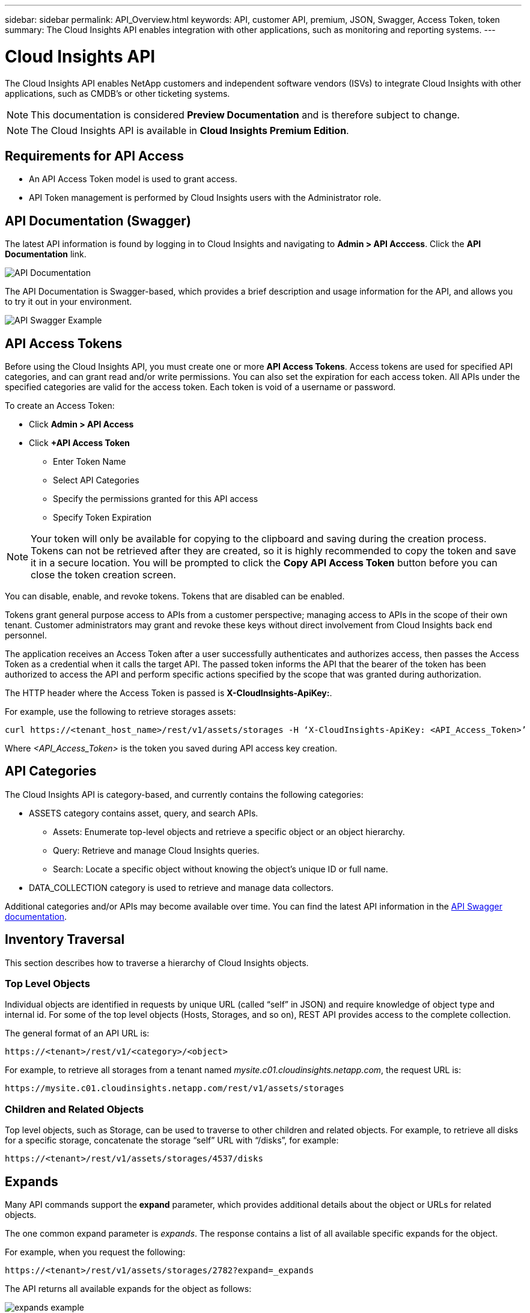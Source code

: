 ---
sidebar: sidebar 
permalink: API_Overview.html
keywords: API, customer API, premium, JSON, Swagger, Access Token, token
summary: The Cloud Insights API enables integration with other applications, such as monitoring and reporting systems.
---

= Cloud Insights API 

:toc: macro
:hardbreaks:
:toclevels: 2
:nofooter:
:icons: font
:linkattrs:
:imagesdir: ./media/

[.lead]
The Cloud Insights API enables NetApp customers and independent software vendors (ISVs) to integrate Cloud Insights with other applications, such as CMDB's or other ticketing systems.

NOTE: This documentation is considered *Preview Documentation* and is therefore subject to change.

NOTE: The Cloud Insights API is available in *Cloud Insights Premium Edition*. 

== Requirements for API Access

* An API Access Token model is used to grant access. 

* API Token management is performed by Cloud Insights users with the Administrator role. 


== API Documentation (Swagger)

The latest API information is found by logging in to Cloud Insights and navigating to *Admin > API Acccess*. Click the *API Documentation* link.

image:API_Documentation.png[API Documentation] 

The API Documentation is Swagger-based, which provides a brief description and usage information for the API, and allows you to try it out in your environment.

image:API_Swagger_Example.png[API Swagger Example]

== API Access Tokens

Before using the Cloud Insights API, you must create one or more *API Access Tokens*. Access tokens are used for specified API categories, and can grant read and/or write permissions. You can also set the expiration for each access token. All APIs under the specified categories are valid for the access token. Each token is void of a username or password. 

To create an Access Token:

* Click *Admin > API Access*

* Click *+API Access Token*

    ** Enter Token Name
   
    ** Select API Categories
        
    ** Specify the permissions granted for this API access 
   
   ** Specify Token Expiration
      
NOTE: Your token will only be available for copying to the clipboard and saving during the creation process. Tokens can not be retrieved after they are created, so it is highly recommended to copy the token and save it in a secure location. You will be prompted to click the *Copy API Access Token* button before you can close the token creation screen. 

You can disable, enable, and revoke tokens. Tokens that are disabled can be enabled. 
      
Tokens grant general purpose access to APIs from a customer perspective;  managing access to APIs in the scope of their own tenant. Customer administrators may grant and revoke these keys without direct involvement from Cloud Insights back end personnel.

The application receives an Access Token after a user successfully authenticates and authorizes access, then passes the Access Token as a credential when it calls the target API. The passed token informs the API that the bearer of the token has been authorized to access the API and perform specific actions specified by the scope that was granted during authorization.

The HTTP header where the Access Token is passed is *X-CloudInsights-ApiKey:*. 

For example, use the following to retrieve storages assets:

 curl https://<tenant_host_name>/rest/v1/assets/storages -H ‘X-CloudInsights-ApiKey: <API_Access_Token>’

Where _<API_Access_Token>_ is the token you saved during API access key creation. 

== API Categories

The Cloud Insights API is category-based, and currently contains the following categories:

* ASSETS category contains asset, query, and search APIs. 
** Assets: Enumerate top-level objects and retrieve a specific object or an object hierarchy.
** Query: Retrieve and manage Cloud Insights queries.
** Search: Locate a specific object without knowing the object’s unique ID or full name.

* DATA_COLLECTION category is used to retrieve and manage data collectors.

//The link:#api-commands[API Commands] section lists the specific APIs in each cetegory.

Additional categories and/or APIs may become available over time. You can find the latest API information in the link:#api-documentation-swagger[API Swagger documentation]. 

////
== API Commands

Each of the REST API commands comprises the API’s URL, an HTTP action, URL parameters, and an expected API responses.

The Cloud Insights APIs can be generally separated into the following sections: 
////

////
admin::
Provides an entry point to the system for administrative operations in Cloud Insights. Allowed roles are Any, User, and  Administrator and includes the following:

** admin/acquisitionUnits
** admin/certificates
** admin/datasources
** admin/licenses
** admin/patches
** admin/users
////

////
=== ASSETS Category

Assets:: 
Lets you enumerate top-level objects and retrieve a specific object or an object hierarchy from a system when you know the object unique ID or full name.

** /assets/<asset_type>

** /assets/annotations
** /assets/applications
** /assets/businessEntities
** /assets/dataStores
** /assets/devices
** /assets/disks
** /assets/fabrics
** /assets/fileSystems
** /assets/genericDevices
** /assets/hosts
** /assets/iSCSINetworkPortal
** /assets/iSCSISessions
** /assets/internalVolumes
** /assets/paths
** /assets/ports
** /assets/qtrees
** /assets/quotas
** /assets/risks
** /assets/shares
** /assets/storageNodes
** /assets/storeagePools
** /assets/storageVirtualMachines
** /assets/storages
** /assets/switches
** /assets/tapes
** /assets/virtualMachines
** /assets/vmdks
** /assets/volumes
** /assets/zones
** /assets/zoneMembers


Queries::
Retrieve and manage queries.


** /queries
** /query (to run an ad-hoc query)

login:: 
Perform user session management.

Search:: 
Locate a specific object without knowing the object’s unique ID or full name.

** /search

=== DATA_COLLECTION Category

Data Collectors::
Retrieve and manage data collectors

** /collector/datasourceTypes
** /collector/datasources
////

== Inventory Traversal

This section describes how to traverse a hierarchy of Cloud Insights objects.

=== Top Level Objects 

Individual objects are identified in requests by unique URL (called “self” in JSON) and require knowledge of object type and internal id. For some of the top level objects (Hosts, Storages, and so on), REST API provides access to the complete collection. 

The general format of an API URL is:

 https://<tenant>/rest/v1/<category>/<object>

For example, to retrieve all storages from a tenant named _mysite.c01.cloudinsights.netapp.com_, the request URL is: 

 https://mysite.c01.cloudinsights.netapp.com/rest/v1/assets/storages

=== Children and Related Objects

Top level objects, such as  Storage, can be used to traverse to other children and related objects. For example, to retrieve all disks for a specific storage, concatenate the storage “self” URL with “/disks”, for example:

// https://<tenant> + “/rest/v1/assets/storages/4537” + “/disks”

 https://<tenant>/rest/v1/assets/storages/4537/disks


== Expands

Many API commands support the *expand* parameter, which provides additional details about the object or URLs for related objects.

The one common expand parameter is _expands_. The response contains a list of all available specific expands for the object.

For example, when you request the following:

 https://<tenant>/rest/v1/assets/storages/2782?expand=_expands

The API returns all available expands for the object as follows:

//comment here 

// https://<tenant>/rest/v1/assets/storages/4537/disks

//lots of text here in the original as a picture.

image:expands.gif[expands example]

Each expand contains data, a URL, or both. The expand parameter supports multiple and nested attributes, for example:

 https://<tenant>/rest/v1/assets/storages/2782?expand=performance,storageResources.storage

Expand allows you to bring in a lot of related data in one response. NetApp advises that you do not request too much information at one time; this can cause performance degradation. 

To discourage this, requests for top-level collections cannot be expanded. For example, you cannot request expand data for all storage objects at once. Clients are required to retrieve the list of objects and then choose specific objects to expand.


== Performance Data

Performance data is gathered across many devices as separate samples. Every hour (the default), Cloud Insights aggregates and summarizes performance samples.

The API allows access to both the samples and the summarized data. For an object with performance data, a performance summary is available as _expand=performance_. Performance history time series are available through nested _expand=performance.history_.

Examples of Performance Data objects include:

* StoragePerformance
* StoragePoolPerformance
* PortPerformance
* DiskPerformance

A Performance Metric has a description and category and contains a collection of performance summaries. For example, Latency, Traffic, and Rate.

A Performance Summary has a description, unit, sample start time, sample end time, and a collection of summarized values (current, min, max, avg, etc.) calculated from a single performance counter over a time range (1 hour, 24 hours, 3 days, and so on). 

// == Performance Data 

//The Performance data JSON...

image:API_Performance.png[API Performance Example]

The resulting Performance Data dictionary has the following keys:

* "self" is the object's unique URL
* “history” is the list of pairs of timestamp and map of counters values
* Every other dictionary key (“diskThroughput” and so on) is the name of a performance metric.

Each performance data object type has a unique set of performance metrics. For example, the Virtual Machine performance object supports “diskThroughput” as a performance metric. Each supported performance metric is of a certain “performanceCategory” presented in the metric dictionary. Cloud Insights supports several performance metric categories listed later in this document. Each performance metric dictionary will also have the “description” field that is a human-readable description of this performance metric and a set of performance summary counter entries.

The Performance Summary counter is the summarization of performance counters. It presents typical aggregated values like min, max, and avg for a counter and also the latest observed value, time range for summarized data, unit type for counter and thresholds for data. Only thresholds are optional; the rest of attributes are mandatory.

Performance summaries are available for these types of counters:

* Read – Summary for read operations
* Write – Summary for write operations
* Total – Summary for all operations. It may be higher than the simple sum of read and write; it may include other operations.
* Total Max – Summary for all operations. This is the maximum total value in the specified time range.

== Object Performance Metrics

The API can return detailed metrics for objects in your environment, for example: 

* Storage Performance Metrics such as IOPS (Number of input/output requests per second), Latency, or Throughput. 

////
[cols=2*,options="header",cols="25,75"]
|===
| Performance Metric
| Description
| IOPS |Number of input/output requests per second
|Latency|Average time, in milliseconds, it takes to complete an IO request
|Cache hit ratio|Percentage of  requests satisfied from cache
|Utilization|Percent of theoretical maximum for average utilization of the resource in specified time frame. The range is 0 to 100.
|Throughput|Number of bytes transferred in MB/second
|IO density|Number of IO per second per terabyte of used capacity. IO density is used only for storage, volume and internal volume assets.
|===

The following table describes  performance metrics available for different type of objects:

[cols=7*,options="header"]
|===
||IOPS|Latency|Throughput|Cache Hit|Utilization|IO Density
|Disk|X||X||X|
|Storage Pool|X||X||X||
Internal Volume|X|X|X|||X|
Volume|X|X|X|X||X|
StorageNode|X|X|X|X|X||
Storage|X|X|X|||X|
Data Store|X|X|X||||
VMDK |X|X|X|||| 
VM |X|X|X||X||
Host |X|X|X||X|| 
|===
////

* Switch Performance Metrics, such as Traffic Utilization, BB Credit Zero data, or Port Errors. 

See the link:#api-documentation-swagger[API Swagger documentation] for information on metrics for each object type.

////
The following table describes performance metrics available for switches:

[cols=5*,options="header"] 
|===
|Category|REST Name|Unit|Range|Description 

|Traffic Utilization|trafficUtilization.rx|%|0-100|Receive traffic utilization. Calculated as 100 * total bytes received / receive capacity during the sampling period.

|Traffic Utilization|trafficUtilization.tx|%|0-100|Transmit traffic utilization. Calculated as 100 * total bytes transmitted / transmit capacity during the sampling period

|Traffic Utilization|trafficUtilization.totaL|%|0-100|Total traffic utilization. Calculated as 100 * total bytes received and transmitted / port capacity during the sampling period.

|Traffic Utilization|trafficUtilization.rxMax|%|0-100
|Maximum of trafficUtilization.tx during the sampling period.
|Traffic Rate|trafficRate.rx|MiB/s|≥0|Traffic received during the sampling period.
|Traffic Rate|trafficRate.tx|MiB/s|≥0|Traffic transmitted during the sampling period.
|Traffic Frame|trafficFrameRate.rx|frames/s|≥0|Number of FC frames received per second during the sampling period.
|Traffic Frame|trafficFrameRate.tx|frames/s|≥0|Number of FC frames transmitted per second during the sampling period.
|Traffic Frame|trafficFrameRate.total|frames|s≥0|Number of FC frames transmitted and received per second during the sampling period.
|Traffic Frame|trafficFrameSizeAvg.rx|Bytes/frame|0-2,148|Average length of received FC frames during the sampling period.

|Zero BB Credit|bbCreditZero.rx|none (count)|≥0|Number of times the receive buffer-to-buffer credit count transitioned to zero during the sampling period. It represents the number of times the attached port had to stop transmitting because this port was out of credits to provide.

|Zero BB Credit |bbCreditZero.tx|none (count)|≥0|Number of times the transmit buffer-to-buffer credit count transitioned to zero during the sampling period.

|Zero BB Credit|bbCreditZero.total|none (counnt)|≥0|Number of times the transmit and receive buffer-to-buffer credit counts transitioned to zero during the sampling period.

|Zero BB Credit|bbCreditZeroMs.tx|ms|≥0|Time in milliseconds during which the transmit buffer-to-buffer credit count was zero during the sample period.
|Port Errors|portErrors.timeoutDiscardTx|none (count)|≥0|Number of receive link resets during the sample period. Represents the number of link resets issued by the attached port to this port.
|Port Errors|portErrors.linkResetRx|none(count)|≥0|Number of receive link resets during the sample period. Represents the number of link resets issued by the attached port to this port.
|Port Errors|portErrors.syncLoss|none (count)|≥0|Number of loss of synchronization failures during the sample period.
|Port Errors|portErrors.signalLoss|none (count)|≥0|Number of signal losses during the sample period.
|Port Errors|portErrors.class3Discard|none (count)|≥0|Number of class 3 FC frames discarded during the sample period.
|Port Errors|portErrors.frameTooLong|none(count)|≥0|Number of FC frames discarded by this port during the sample period because their length exceeded the agreed to maximum limit.
|Port Errors|portErrors.frameTooShort|none(count)|≥0|Number of FC frames discarded by this port during the sample period because their actual length was less than the length given in the frame header.
|Port Errors|portErrors.linkFailure|none (count)|≥0|Number of link failures detected by this port during the sample period.
|Port Errors|portErrors.crc|none (count)|≥0|Number of frames with invalid CRCs detected by this port during the sample period.
|Port Errors|portErrors.encIn (Brocade only)|none (count)|≥0|The number of 8b/10b encoding errors that have occurred inside frame boundaries. This counter is generally a zero value, although occasional errors may occur on a normal link and give a nonzero result.
|Port Errors|portErrors.encOut (Brocade only)|none (count)|≥0|The number of 8b/10b encoding errors that have occurred outside frames boundaries. This counter may become a nonzero value during link initialization but indicates a problem if it increments faster than the link-bit error rate allows (approximately once every 20 minutes for 1 Gb/s). This is usually caused by corrupted primitive sequences. 
|Port Errors|portErrors.total|none (count)|≥0|Total number of errors detected by this port during the sample period. Is equal to the sum of all error counters defined above (with portErrors. prefix in REST name).
|===
////

== Performance History Data

History data is presented in performance data as a list of timestamp and counter maps pairs.

//graphic 

History counters are named based on the performance metric object name. For example, the virtual machine performance object supports “diskThroughput” so the history map will contain keys named “diskThroughput.read”, “diskThroughput.write” and “diskThroughput.total”.

NOTE: Timestamp is in UNIX time format.

The following is an example of a performance data JSON for a disk:

//Graphic

image:DiskPerformanceExample.png[Disk Performance JSON]


== Objects with Capacity Attributes

Objects with capacity attributes use basic data types and the CapacityItem for representation.

=== CapacityItem

CapacityItem is a single logical unit of capacity. It has “value” and “highThreshold” in units defined by its parent object. It also supports an optional breakdown map that explains how the capacity value is constructed. For example, the total capacity of a 100 TB storagePool would be a CapacityItem with a value of 100. The breakdown may show 60 TB allocated for “data” and 40 TB for “snapshots”.

Note:: “highThreshold” represents system defined thresholds for the corresponding metrics, which a client can use to generate alerts or visual cues on values that are out of acceptable configured ranges.

//Graphic


The following shows the capacity for StoragePools with multiple capacity counters:

//Graphic

image:StoragePoolCapacity.png[Storage Pool Capacity Example]

== Using Search to Look Up Objects

The search API is a simple entry point to the system. The only input parameter to the API is a free-form string and the resulting JSON contains a categorized list of results. Categories are different asset types from the Inventory, such as storages, hosts, dataStores, and so on. Each category would contain a list of objects of the category type that match the search criteria.

//== More Information

//For additional details and samples, see the Swagger documentation:

//https://<tenant>/rest/v1/documentation/

Cloud Insights is an extensible (wide open) solution that allows integrations with third party orchestration, business management, change control and ticketing systems as well as custom CMDB integrations. 

Cloud Insight’s RESTful API and open MySQL database are primary points of integration that allow simple and effective movement of data and allow users to gain seamless access to their data. 

////
== Allocating Resources to Business Units or Departments

Cloud Insights incorporates a method of metadata tagging called Annotations. Business Units, Lines of Business, Tenants, and Projects can be assigned to data center resources for richer business context around assets, capacity planning, troubleshooting and reporting.

== API return style


//== Categories

//[cols=3*, options="header",cols="20,20,60"]
//|===
//|Column Name|Type|Description
//|Categories|VARCHAR(1023)|The //categories allowed for API key //access. Comma-separated string //value. Only when the categories //defined by method matches the //value here, the access is permitted.
// The initial set is ALL, DATA_COLLECTION, ASSETS. 
//|===

////

